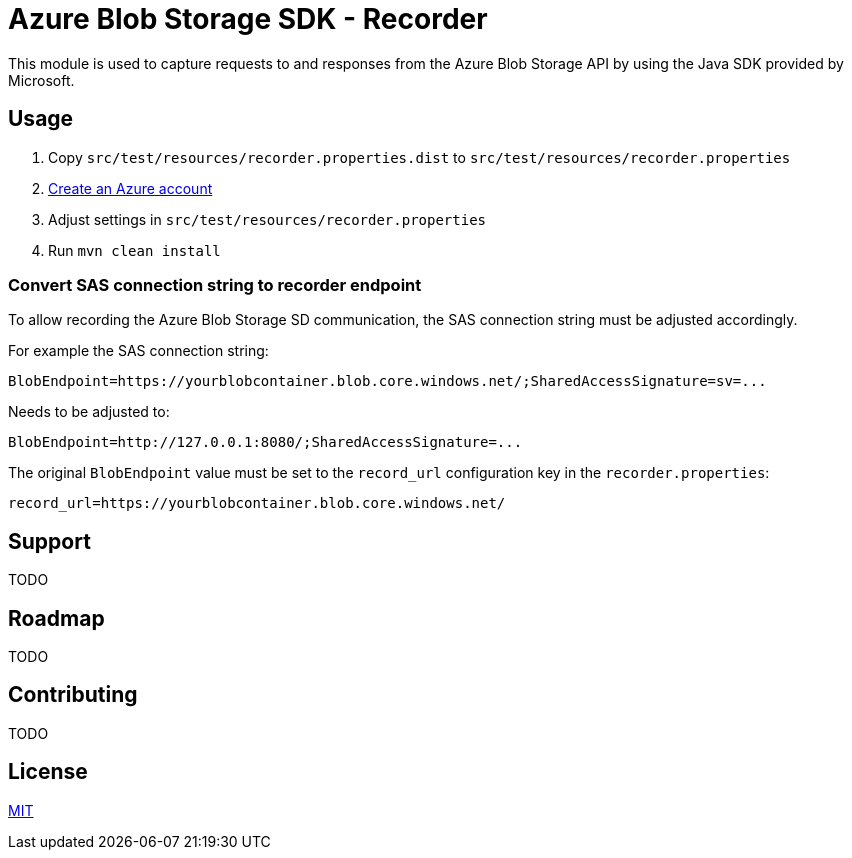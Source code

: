 = Azure Blob Storage SDK - Recorder

This module is used to capture requests to and responses from the  Azure Blob
Storage API by using the Java SDK provided by Microsoft.

== Usage

. Copy `src/test/resources/recorder.properties.dist` to
`src/test/resources/recorder.properties`
. <<../README.adoc#_create_azure_account,Create an Azure account>>
. Adjust settings in `src/test/resources/recorder.properties`
. Run `mvn clean install`

=== Convert SAS connection string to recorder endpoint

To allow recording the Azure Blob Storage SD communication, the SAS connection
string must be adjusted accordingly.

For example the SAS connection string:

    BlobEndpoint=https://yourblobcontainer.blob.core.windows.net/;SharedAccessSignature=sv=...

Needs to be adjusted to:

    BlobEndpoint=http://127.0.0.1:8080/;SharedAccessSignature=...

The original `BlobEndpoint` value must be set to the `record_url` configuration
key in the `recorder.properties`:

    record_url=https://yourblobcontainer.blob.core.windows.net/

== Support

TODO

== Roadmap

TODO

== Contributing

TODO

== License

link:LICENSE.adoc[MIT]